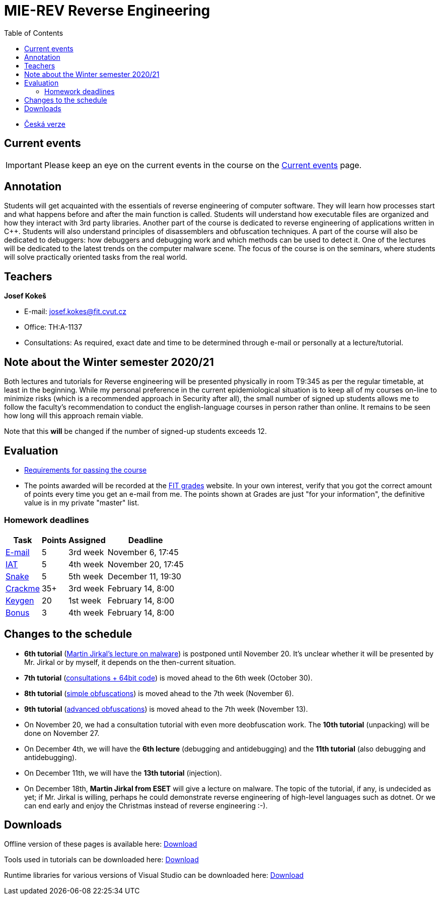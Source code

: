 ﻿
= MIE-REV Reverse Engineering
:toc:
:imagesdir: ../media

* xref:../index.adoc[Česká verze]

== Current events

[IMPORTANT]
====
Please keep an eye on the current events in the course on the xref:current_info.adoc[Current events] page.
====

== Annotation

Students will get acquainted with the essentials of reverse engineering of computer software. They will learn how processes start and what happens before and after the main function is called. Students will understand how executable files are organized and how they interact with 3rd party libraries. Another part of the course is dedicated to reverse engineering of applications written in C++. Students will also understand principles of disassemblers and obfuscation techniques. A part of the course will also be dedicated to debuggers: how debuggers and debugging work and which methods can be used to detect it. One of the lectures will be dedicated to the latest trends on the computer malware scene. The focus of the course is on the seminars, where students will solve practically oriented tasks from the real world.

== Teachers

*Josef Kokeš*

* E-mail: mailto:josef.kokes@fit.cvut.cz[josef.kokes@fit.cvut.cz]
* Office: TH:A-1137
* Consultations: As required, exact date and time to be determined through e-mail or personally at a lecture/tutorial.

== Note about the Winter semester 2020/21

Both lectures and tutorials for Reverse engineering will be presented physically in room T9:345 as per the regular timetable, at least in the beginning. While my personal preference in the current epidemiological situation is to keep all of my courses on-line to minimize risks (which is a recommended approach in Security after all), the small number of signed up students allows me to follow the faculty's recommendation to conduct the english-language courses in person rather than online. It remains to be seen how long will this approach remain viable.

Note that this *will* be changed if the number of signed-up students exceeds 12.

== Evaluation

* xref:evaluation.adoc[Requirements for passing the course]
* The points awarded will be recorded at the https://grades.fit.cvut.cz[FIT grades] website. In your own interest, verify that you got the correct amount of points every time you get an e-mail from me. The points shown at Grades are just "for your information", the definitive value is in my private "master" list.

=== Homework deadlines

[options="autowidth", cols=4*]
|====
<h| Task
<h| Points
<h| Assigned
<h| Deadline

| xref:homeworks/email.adoc[E-mail]
| 5
| 3rd week
| November 6, 17:45

| xref:homeworks/iat.adoc[IAT]
| 5
| 4th week
| November 20, 17:45

| xref:homeworks/snake.adoc[Snake]
| 5
| 5th week
| December 11, 19:30

| xref:projects/crackme.adoc[Crackme]
| 35+
| 3rd week
| February 14, 8:00

| xref:projects/keygen.adoc[Keygen]
| 20
| 1st week
| February 14, 8:00

| xref:labs/lab13.adoc[Bonus]
| 3
| 4th week
| February 14, 8:00
|====

== Changes to the schedule

* *6th tutorial* (xref:labs/lab06.adoc[Martin Jirkal's lecture on malware]) is postponed until November 20. It's unclear whether it will be presented by Mr. Jirkal or by myself, it depends on the then-current situation.
* *7th tutorial* (xref:labs/lab07.adoc[consultations + 64bit code]) is moved ahead to the 6th week (October 30).
* *8th tutorial* (xref:labs/lab08.adoc[simple obfuscations]) is moved ahead to the 7th week (November 6).
* *9th tutorial* (xref:labs/lab09.adoc[advanced obfuscations]) is moved ahead to the 7th week (November 13).
* On November 20, we had a consultation tutorial with even more deobfuscation work. The *10th tutorial* (unpacking) will be done on November 27.
* On December 4th, we will have the *6th lecture* (debugging and antidebugging) and the *11th tutorial* (also debugging and antidebugging).
* On December 11th, we will have the *13th tutorial* (injection).
* On December 18th, *Martin Jirkal from ESET* will give a lecture on malware. The topic of the tutorial, if any, is undecided as yet; if Mr. Jirkal is willing, perhaps he could demonstrate reverse engineering of high-level languages such as dotnet. Or we can end early and enjoy the Christmas instead of reverse engineering :-).

////
* *2019-11-07 (week 7)*:
** In place of the *disassembling and obfuscation* lecture Ing. Martin Jirkal from ESET will present a lecture on *malware* (regularly lecture no.7).
** In place of the *malware* tutorial we will have the *consultations and 64bit code* tutorial (regularly tutorial no.7).
* *2019-11-14 (week 8)*:
** In place of the *consultations and 64bit code* tutorial we will have a lecture on *disassembling and obfuscation* (regularly lecture no.4).
* *2019-12-12 (week 12)*:
** Ing. Martin Jirkal will present a tutorial on *dotnet analysis* (in Czech).
* *2019-12-19 (week 13)*:
** Ing. Jan Rubín from Avast will present a lecture on *malware analysis* (in Czech).
** link:{imagesdir}/lectures/rev08en.pdf[Slides].
** link:{imagesdir}/itsaunixsystem.zip[Crackme to try out].
////

== Downloads

Offline version of these pages is available here: https://kib-files.fit.cvut.cz/mi-rev/offline.zip[Download]

Tools used in tutorials can be downloaded here: https://kib-files.fit.cvut.cz/mi-rev/nastroje/[Download]

Runtime libraries for various versions of Visual Studio can be downloaded here: https://kib-files.fit.cvut.cz/mi-rev/vcredist/[Download]

//Úvodní přednášky a cvičení z BI-BEK, kde si vysvětlujeme základy assembleru, naleznete zde: https://kib-files.fit.cvut.cz/bi-bek/BIK01-prednasky_1_2_cviceni_1_2.mp4[Download]
